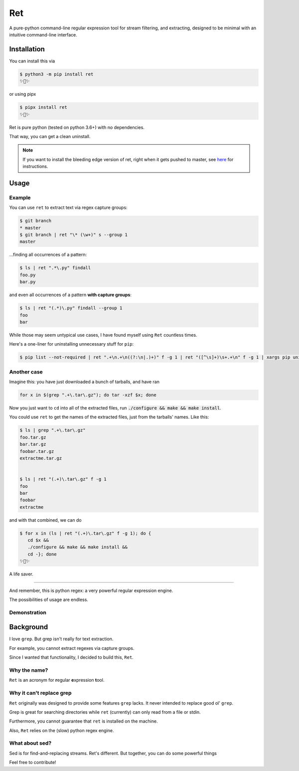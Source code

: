 ===
Ret
===

.. image:: https://codecov.io/gh/ThatXliner/ret/branch/master/graph/badge.svg?token=6B5AWYTL1O
   :target: https://codecov.io/gh/ThatXliner/ret
    
A pure-python command-line regular expression tool for stream filtering, and extracting, designed to be minimal with an intuitive command-line interface.

Installation
-------------

You can install this via

.. code-block:: bash

    $ python3 -m pip install ret
    ✨🍰✨


or using pipx

.. code-block:: bash

    $ pipx install ret
    ✨🍰✨

Ret is pure python (tested on python 3.6+) with no dependencies.

That way, you can get a clean uninstall.

.. note::

	If you want to install the bleeding edge version of ret, right when it gets pushed to master, see `here <https://github.com/ThatXliner/ret/blob/master/CONTRIBUTING.md#development-installation>`_ for instructions.



Usage
------

Example
~~~~~~~~

You can use ``ret`` to extract text via regex capture groups:

.. code-block:: bash

    $ git branch
    * master
    $ git branch | ret "\* (\w+)" s --group 1
    master

...finding all occurrences of a pattern:

.. code-block:: bash

    $ ls | ret ".*\.py" findall
    foo.py
    bar.py

and even all occurrences of a pattern **with capture groups**:

.. code-block:: bash

    $ ls | ret "(.*)\.py" findall --group 1
    foo
    bar


While those may seem untypical use cases, I have found myself using ``Ret`` countless times.

Here's a one-liner for uninstalling unnecessary stuff for ``pip``:

.. code-block:: bash

   $ pip list --not-required | ret ".+\n.+\n((?:\n|.)+)" f -g 1 | ret "([^\s]+)\s+.+\n" f -g 1 | xargs pip uninstall --yes


Another case
~~~~~~~~~~~~

Imagine this: you have just downloaded a bunch of tarballs, and have ran

.. code-block:: bash

   for x in $(grep ".+\.tar\.gz"); do tar -xzf $x; done

Now you just want to ``cd`` into all of the extracted files, run :code:`./configure && make && make install`.

You could use ``ret`` to get the names of the extracted files, just from the tarballs' names. Like this:

.. code-block:: bash

   $ ls | grep ".+\.tar\.gz"
   foo.tar.gz
   bar.tar.gz
   foobar.tar.gz
   extractme.tar.gz


   $ ls | ret "(.+)\.tar\.gz" f -g 1
   foo
   bar
   foobar
   extractme


and with that combined, we can do

.. code-block:: bash

   $ for x in (ls | ret "(.+)\.tar\.gz" f -g 1); do {
      cd $x &&
      ./configure && make && make install &&
      cd -}; done
   ✨🍰✨

A life saver.

----

And remember, this is python regex: a very powerful regular expression engine.

The possibilities of usage are endless.

Demonstration
~~~~~~~~~~~~~

.. image:: https://raw.githubusercontent.com/ThatXliner/ret/master/assets/demo.svg
   :alt: Demonstration photo


Background
-------------
I love ``grep``. But grep isn't really for text extraction.

For example, you cannot extract regexes via capture groups.

Since I wanted that functionality, I decided to build this, ``Ret``.

Why the name?
~~~~~~~~~~~~~

``Ret`` is an acronym for **r**\ egular **e**\ xpression **t**\ ool.


Why it can't replace grep
~~~~~~~~~~~~~~~~~~~~~~~~~~~~~~~

``Ret`` originally was designed to provide some features ``grep`` lacks.
It never intended to replace good ol' ``grep``.

Grep is great for searching directories while
``ret`` (currently) can only read from a file or stdin.

Furthermore, you cannot guarantee that ``ret`` is installed on the machine.

Also, ``Ret`` relies on the (slow) python regex engine.

What about sed?
~~~~~~~~~~~~~~~~
Sed is for find-and-replacing streams. Ret's different. But together, you can do some powerful things


Feel free to contribute!
